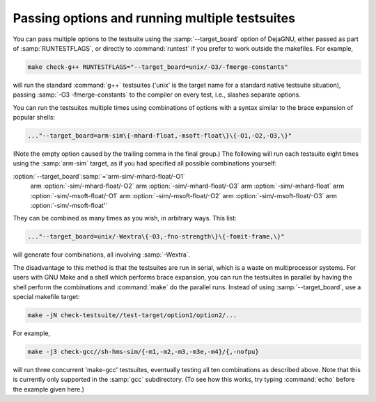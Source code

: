..
  Copyright 1988-2022 Free Software Foundation, Inc.
  This is part of the GCC manual.
  For copying conditions, see the GPL license file

Passing options and running multiple testsuites
***********************************************

You can pass multiple options to the testsuite using the
:samp:`--target_board` option of DejaGNU, either passed as part of
:samp:`RUNTESTFLAGS`, or directly to :command:`runtest` if you prefer to
work outside the makefiles.  For example,

.. code-block:: bash

  make check-g++ RUNTESTFLAGS="--target_board=unix/-O3/-fmerge-constants"

will run the standard :command:`g++` testsuites ('unix' is the target name
for a standard native testsuite situation), passing
:samp:`-O3 -fmerge-constants` to the compiler on every test, i.e.,
slashes separate options.

You can run the testsuites multiple times using combinations of options
with a syntax similar to the brace expansion of popular shells:

.. code-block:: bash

  ..."--target_board=arm-sim\{-mhard-float,-msoft-float\}\{-O1,-O2,-O3,\}"

(Note the empty option caused by the trailing comma in the final group.)
The following will run each testsuite eight times using the :samp:`arm-sim`
target, as if you had specified all possible combinations yourself:

:option:`--target_board`:samp:`='arm-sim/-mhard-float/-O1` \
                arm :option:`-sim/-mhard-float/-O2` \
                arm :option:`-sim/-mhard-float/-O3` \
                arm :option:`-sim/-mhard-float` \
                arm :option:`-sim/-msoft-float/-O1` \
                arm :option:`-sim/-msoft-float/-O2` \
                arm :option:`-sim/-msoft-float/-O3` \
                arm :option:`-sim/-msoft-float'`
They can be combined as many times as you wish, in arbitrary ways.  This
list:

.. code-block:: bash

  ..."--target_board=unix/-Wextra\{-O3,-fno-strength\}\{-fomit-frame,\}"

will generate four combinations, all involving :samp:`-Wextra`.

The disadvantage to this method is that the testsuites are run in serial,
which is a waste on multiprocessor systems.  For users with GNU Make and
a shell which performs brace expansion, you can run the testsuites in
parallel by having the shell perform the combinations and :command:`make`
do the parallel runs.  Instead of using :samp:`--target_board`, use a
special makefile target:

.. code-block:: bash

  make -jN check-testsuite//test-target/option1/option2/...

For example,

.. code-block:: bash

  make -j3 check-gcc//sh-hms-sim/{-m1,-m2,-m3,-m3e,-m4}/{,-nofpu}

will run three concurrent 'make-gcc' testsuites, eventually testing all
ten combinations as described above.  Note that this is currently only
supported in the :samp:`gcc` subdirectory.  (To see how this works, try
typing :command:`echo` before the example given here.)

